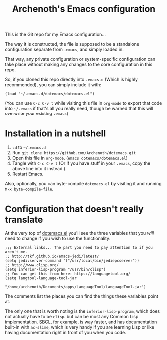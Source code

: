 #+TITLE:Archenoth's Emacs configuration

This is the Git repo for my Emacs configuration...

The way it is constructed, the file is supposed to be a standalone
configuration separate from =.emacs=, and simply loaded in.

That way, any private configuration or system-specific configuration
can take place without making any changes to the core configuration
in this repo.

So, if you cloned this repo directly into =.emacs.d= (Which is highly
recommended), you can simply include it with:

#+BEGIN_SRC elisp :tangle ~/.emacs :padline no
  (load "~/.emacs.d/dotemacs/dotemacs.el")
#+END_SRC

(You can use =C-c C-v t= while visiting this file in =org-mode= to
export that code into =~/.emacs= if that's all you really need, though
be warned that this will overwrite your existing =.emacs=)

* Installation in a nutshell
1. =cd= to =~/.emacs.d=
2. Run =git clone https://github.com/Archenoth/dotemacs.git=
3. Open this file in =org-mode=. (=emacs dotemacs/dotemacs.el=)
4. Tangle with =C-c C-v t= (Or if you have stuff in your =.emacs=,
   copy the above line into it instead.).
5. Restart Emacs.

Also, optionally, you can byte-compile =dotemacs.el= by visiting it
and running =M-x byte-compile-file=.

* Configuration that doesn't really translate
At the very top of [[file:dotemacs.el][dotemacs.el]] you'll see the three variables that
you /will/ need to change if you wish to use the functionality:

#+BEGIN_SRC elisp
  ;;; External links... The part you need to pay attention to if you aren't me.
  ;; http://tkf.github.io/emacs-jedi/latest/
  (setq jedi:server-command '("/usr/local/bin/jediepcserver"))
  ;; http://www.clisp.org/
  (setq inferior-lisp-program "/usr/bin/clisp")
  ;; You can get this from here: https://languagetool.org/
  (setq langtool-language-tool-jar
               "/home/archenoth/Documents/apps/LanguageTool/LanguageTool.jar")
#+END_SRC

The comments list the places you can find the things these variables
point at.

The only one that is worth noting is the =inferior-lisp-program=,
which does not actually have to be =clisp=. but can be most any
Common Lisp implementation. [[http://www.sbcl.org/][SBCL]], for example, is way faster, and has
documentation built-in with =ac-slime=, which is very handy if you
are learning Lisp or like having documentation right in front of you
when you code.
